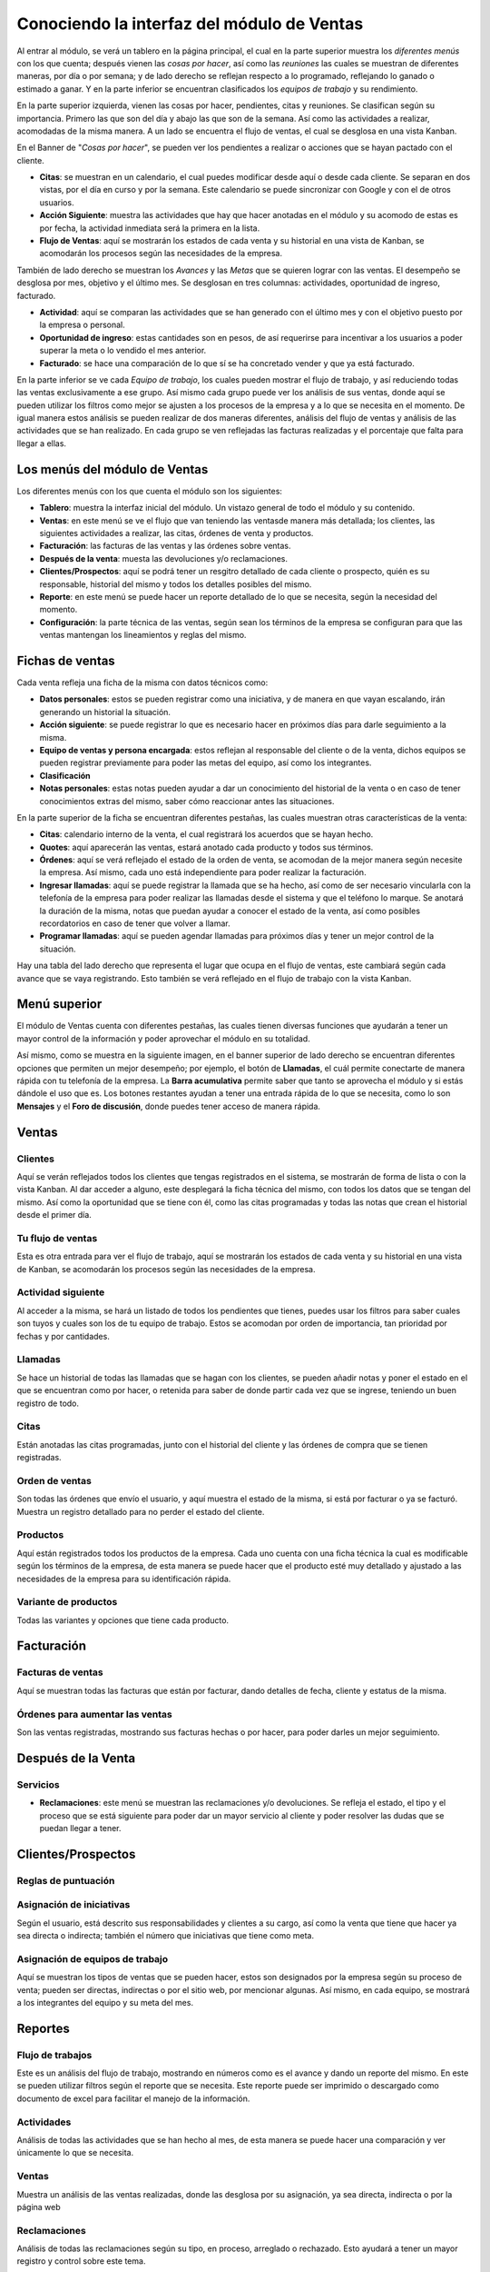 ===========================================
Conociendo la interfaz del módulo de Ventas
===========================================

Al entrar al módulo, se verá un tablero en la página principal, el cual 
en la parte superior muestra los *diferentes menús* con los que cuenta; 
después vienen las *cosas por hacer*, así como las *reuniones* las cuales 
se muestran de diferentes maneras, por día o por semana; y de lado derecho 
se reflejan respecto a lo programado, reflejando lo ganado o estimado a 
ganar. Y en la parte inferior se encuentran clasificados los *equipos de 
trabajo* y su rendimiento.

En la parte superior izquierda, vienen las cosas por hacer, pendientes, citas 
y reuniones. Se clasifican según su importancia. Primero las que son del día 
y abajo las que son de la semana. Así como las actividades a realizar, acomodadas 
de la misma manera. A un lado se encuentra el flujo de ventas, el cual se 
desglosa en una vista Kanban.

En el Banner de "*Cosas por hacer*", se pueden ver los pendientes a realizar o 
acciones que se hayan pactado con el cliente.

- **Citas**: se muestran en un calendario, el cual puedes modificar desde aquí o desde cada cliente. Se separan en dos vistas, por el día en curso y por la semana. Este calendario se puede sincronizar con Google y con el de otros usuarios. 

- **Acción Siguiente**: muestra las actividades que hay que hacer anotadas en el módulo y su acomodo de estas es por fecha, la actividad inmediata será la primera en la lista. 

- **Flujo de Ventas**: aquí se mostrarán los estados de cada venta y su historial en una vista de Kanban, se acomodarán los procesos según las necesidades de la empresa.

.. image:: ./media/venta02.jpg
   :align: center

También de lado derecho se muestran los *Avances* y las *Metas* que se quieren lograr con las ventas. 
El desempeño se desglosa por mes, objetivo y el último mes. Se desglosan en tres columnas: 
actividades, oportunidad de ingreso, facturado.

- **Actividad**: aquí se comparan las actividades que se han generado con el último mes y con el objetivo puesto por la empresa o personal. 

- **Oportunidad de ingreso**: estas cantidades son en pesos, de así requerirse para incentivar a los usuarios a poder superar la meta o lo vendido el mes anterior. 

- **Facturado**: se hace una comparación de lo que sí se ha concretado vender y que ya está facturado.

En la parte inferior se ve cada *Equipo de trabajo*, los cuales pueden mostrar el flujo de trabajo, 
y así reduciendo todas las ventas exclusivamente a ese grupo. Así mismo cada grupo puede ver los 
análisis de sus ventas, donde aquí se pueden utilizar los filtros como mejor se ajusten a los 
procesos de la empresa y a lo que se necesita en el momento. De igual manera estos análisis se 
pueden realizar de dos maneras diferentes, análisis del flujo de ventas y análisis de las actividades 
que se han realizado. En cada grupo se ven reflejadas las facturas realizadas y el porcentaje que falta 
para llegar a ellas.

.. image:: ./media/ventas03.jpg
   :align: center

Los menús del módulo de Ventas
==============================

Los diferentes menús con los que cuenta el módulo son los siguientes:

- **Tablero**: muestra la interfaz inicial del módulo. Un vistazo general de todo el módulo y su contenido.

- **Ventas**: en este menú se ve el flujo que van teniendo las ventasde manera más detallada; los clientes, las siguientes actividades a realizar, las citas, órdenes de venta y productos. 

- **Facturación**: las facturas de las ventas y las órdenes sobre ventas.

- **Después de la venta**: muesta las devoluciones y/o reclamaciones.

- **Clientes/Prospectos**: aquí se podrá tener un resgitro detallado de cada cliente o prospecto, quién es su responsable, historial del mismo y todos los detalles posibles del mismo.

- **Reporte**: en este menú se puede hacer un reporte detallado de lo que se necesita, según la necesidad del momento.

- **Configuración**: la parte técnica de las ventas, según sean los términos de la empresa se configuran para que las ventas mantengan los lineamientos y reglas del mismo. 

Fichas de ventas
==================

Cada venta refleja una ficha de la misma con datos técnicos como:

- **Datos personales**: estos se pueden registrar como una iniciativa, y de manera en que vayan escalando, irán generando un historial la situación. 

- **Acción siguiente**: se puede registrar lo que es necesario hacer en próximos días para darle seguimiento a la misma. 

- **Equipo de ventas y persona encargada**: estos reflejan al responsable del cliente o de la venta, dichos equipos se pueden registrar previamente para poder las metas del equipo, así como los integrantes.

- **Clasificación**

- **Notas personales**: estas notas pueden ayudar a dar un conocimiento del historial de la venta o en caso de tener conocimientos extras del mismo, saber cómo reaccionar antes las situaciones.

.. image:: ./media/venta01.jpg
   :align: center

En la parte superior de la ficha se encuentran diferentes pestañas, las cuales muestran otras características de la venta:

- **Citas**: calendario interno de la venta, el cual registrará los acuerdos que se hayan hecho.

- **Quotes**: aquí aparecerán las ventas, estará anotado cada producto y todos sus términos. 

- **Órdenes**: aquí se verá reflejado el estado de la orden de venta, se acomodan de la mejor manera según necesite la empresa. Así mismo, cada uno está independiente para poder realizar la facturación.

- **Ingresar llamadas**: aquí se puede registrar la llamada que se ha hecho, así como de ser necesario vincularla con la telefonía de la empresa para poder realizar las llamadas desde el sistema y que el teléfono lo marque. Se anotará la duración de la misma, notas que puedan ayudar a conocer el estado de la venta, así como posibles recordatorios en caso de tener que volver a llamar.

- **Programar llamadas**: aquí se pueden agendar llamadas para próximos días y tener un mejor control de la situación. 

Hay una tabla del lado derecho que representa el lugar que ocupa en el flujo de ventas, este cambiará 
según cada avance que se vaya registrando. Esto también se verá reflejado en el flujo de trabajo con 
la vista Kanban.

Menú superior
=============

El módulo de Ventas cuenta con diferentes pestañas, las cuales tienen diversas funciones que ayudarán 
a tener un mayor control de la información y poder aprovechar el módulo en su totalidad. 

Así mismo, como se muestra en la siguiente imagen, en el banner superior de lado derecho se encuentran diferentes opciones que permiten un mejor desempeño; por ejemplo, el botón de **Llamadas**, el cuál permite conectarte de manera rápida con tu telefonía de la empresa. La **Barra acumulativa** permite saber que tanto se aprovecha el módulo y si estás dándole el uso que es. Los botones restantes ayudan a tener una entrada rápida de lo que se necesita, como lo son **Mensajes** y el **Foro de discusión**, donde puedes tener acceso de manera rápida. 

.. image:: ./media/venta04.jpg
   :align: center

Ventas
======

Clientes
--------
Aquí se verán reflejados todos los clientes que tengas registrados en el sistema, se mostrarán de forma de lista o con la vista Kanban. Al dar acceder a alguno, este desplegará la ficha técnica del mismo, con todos los datos que se tengan del mismo. Así como la oportunidad que se tiene con él, como las citas programadas y todas las notas que crean el historial desde el primer día. 

Tu flujo de ventas
------------------
Esta es otra entrada para ver el flujo de trabajo, aquí se mostrarán los estados de cada venta y su historial en una vista de Kanban, se acomodarán los procesos según las necesidades de la empresa. 

Actividad siguiente 
-------------------
Al acceder a la misma, se hará un listado de todos los pendientes que tienes, puedes usar los filtros para saber cuales son tuyos y cuales son los de tu equipo de trabajo. Estos se acomodan por orden de importancia, tan prioridad por fechas y por cantidades. 

Llamadas
--------
Se hace un historial de todas las llamadas que se hagan con los clientes, se pueden añadir notas y poner el estado en el que se encuentran como por hacer, o retenida para saber de donde partir cada vez que se ingrese, teniendo un buen registro de todo. 

Citas 
-----
Están anotadas las citas programadas, junto con el historial del cliente y las órdenes de compra que se tienen registradas. 

Orden de ventas 
---------------
Son todas las órdenes que envío el usuario, y aquí muestra el estado de la misma, si está por facturar o ya se facturó. Muestra un registro detallado para no perder el estado del cliente. 

Productos
--------- 
Aquí están registrados todos los productos de la empresa. Cada uno cuenta con una ficha técnica la cual es modificable según los términos de la empresa, de esta manera se puede hacer que el producto esté muy detallado y ajustado a las necesidades de la empresa para su identificación rápida. 

Variante de productos 
---------------------
Todas las variantes y opciones que tiene cada producto.

Facturación
===========

Facturas de ventas 
------------------
Aquí se muestran todas las facturas que están por facturar, dando detalles de fecha, cliente y estatus de la misma. 

Órdenes para aumentar las ventas
-------------------------------- 
Son las ventas registradas, mostrando sus facturas hechas o por hacer, para poder darles un mejor seguimiento. 

Después de la Venta
===================

Servicios
---------
- **Reclamaciones**: este menú se muestran las reclamaciones y/o devoluciones. Se refleja el estado, el tipo y el proceso que se está siguiente para poder dar un mayor servicio al cliente y poder resolver las dudas que se puedan llegar a tener.

Clientes/Prospectos
===================

Reglas de puntuación
--------------------

Asignación de iniciativas 
-------------------------
Según el usuario, está descrito sus responsabilidades y clientes a su cargo, así como la venta que tiene que hacer ya sea directa o indirecta; también el número que iniciativas que tiene como meta. 

Asignación de equipos de trabajo
--------------------------------
Aquí se muestran los tipos de ventas que se pueden hacer, estos son designados por la empresa según su proceso de venta; pueden ser directas, indirectas o por el sitio web, por mencionar algunas. Así mismo, en cada equipo, se mostrará a los integrantes del equipo y su meta del mes. 

Reportes
========

Flujo de trabajos 
-----------------
Este es un análisis del flujo de trabajo, mostrando en números como es el avance y dando un reporte del mismo. En este se pueden utilizar filtros según el reporte que se necesita. Este reporte puede ser imprimido o descargado como documento de excel para facilitar el manejo de la información.

Actividades 
-----------
Análisis de todas las actividades que se han hecho al mes, de esta manera se puede hacer una comparación y ver únicamente lo que se necesita.

Ventas 
------
Muestra un análisis de las ventas realizadas, donde las desglosa por su asignación, ya sea directa, indirecta o por la página web

Reclamaciones 
-------------
Análisis de todas las reclamaciones según su tipo, en proceso, arreglado o rechazado. Esto ayudará a tener un mayor registro y control sobre este tema. 

Llamadas telefónicas
--------------------
Aparte de registrar la cantidad de llamadas que se hicieron, también registra la duración de cada una. 

Asignación de análisis 
----------------------
Se muestra el análisis de las ventas, mostrando su negociación, si está ganada, la calificación que obtiene según los términos de la empresa. 

Asociaciones
------------

Puntuación de las vistas a la página
------------------------------------

Configuración
=============

Ajustes
-------
Aquí se muestra toda la parte técnica de la configuración donde se puede añadir los términos que se quieren ver en cada parte, así como las condiciones según los usuarios. 

Ventas
------
- **Diseño del informe de categorías**: existen dos categorías, materiales y productos, los cuales tienen diferentes condiciones las cuales se pueden activar según la empresa necesite. 

Productos
---------
- **Categoría de productos web**: se muestran todas la categorías de los productos y en cada una de ellas se muestra la ficha técnica según las condiciones que se hayan asignado para poder desglosar de una mejor manera los productos. 
- **Atrbutos**: en este menú se muestran todos las características asignadas a los productos para saber cuantos atributos se dieron. 
- **Valores de atributos**: según el atributo se muestra el valor que se le da al atributo y aquí se muestran todos. No importa que sean varios valores por un atributo, se mostrarán todos los que se hayan añadido. 
- **Unidades de medida**: se le dará una propiedad a lo que se haya creado, todo esto según las necesidades de la empresa y como se quiera llevar el registro de las cosas. 

Lista de precios
----------------
- **Lista de precios** 
- **Precios de la página web** 

Iniciativas y oportunidades
---------------------------
- **Actividades**: los tipos de mensaje que se hayan hecho, aparece un desglose de cuántos se hicieron, así como los términos y restricciones que se le hagan a cada usuario sobre el uso de estos. 

Equipos de ventas 
-----------------
Se hace la configuración de cada equipo que se tenga, los integrantes, permisos, metas, entre otras cosas. 

Entregas
--------
- **Métodos de entregas**: esto ayuda a tener un registro de los proveedores de servicio de entregas de mercancías, así como para tener el control de cada entrega según su tamaño, peso y cantidad; dependiendo de las últimas opciones se hace la elección del mejor candidato. 

| Escrito por Alejandra Escandón (Jarsa)
